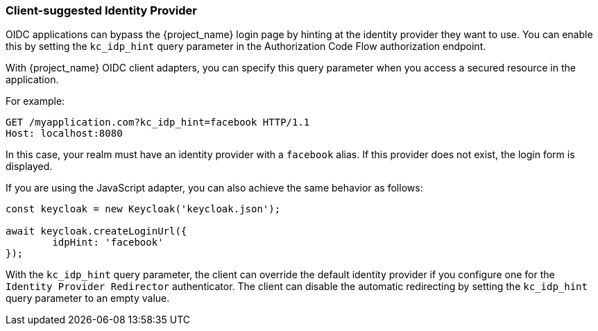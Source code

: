 
[[_client_suggested_idp]]
=== Client-suggested Identity Provider

OIDC applications can bypass the {project_name} login page by hinting at the identity provider they want to use. You can enable this by setting the `kc_idp_hint` query parameter in the Authorization Code Flow authorization endpoint.

With {project_name} OIDC client adapters, you can specify this query parameter when you access a secured resource in the application.

For example:

[source,bash,subs=+attributes]
----
GET /myapplication.com?kc_idp_hint=facebook HTTP/1.1
Host: localhost:8080
----

In this case, your realm must have an identity provider with a `facebook` alias. If this provider does not exist,  the login form is displayed.

If you are using the JavaScript adapter, you can also achieve the same behavior as follows:

[source,javascript]
----
const keycloak = new Keycloak('keycloak.json');

await keycloak.createLoginUrl({
	idpHint: 'facebook'
});
----

With the `kc_idp_hint` query parameter, the client can override the default identity provider if you configure one for the `Identity Provider Redirector` authenticator. The client can  disable the automatic redirecting by setting the `kc_idp_hint` query parameter to an empty value.
